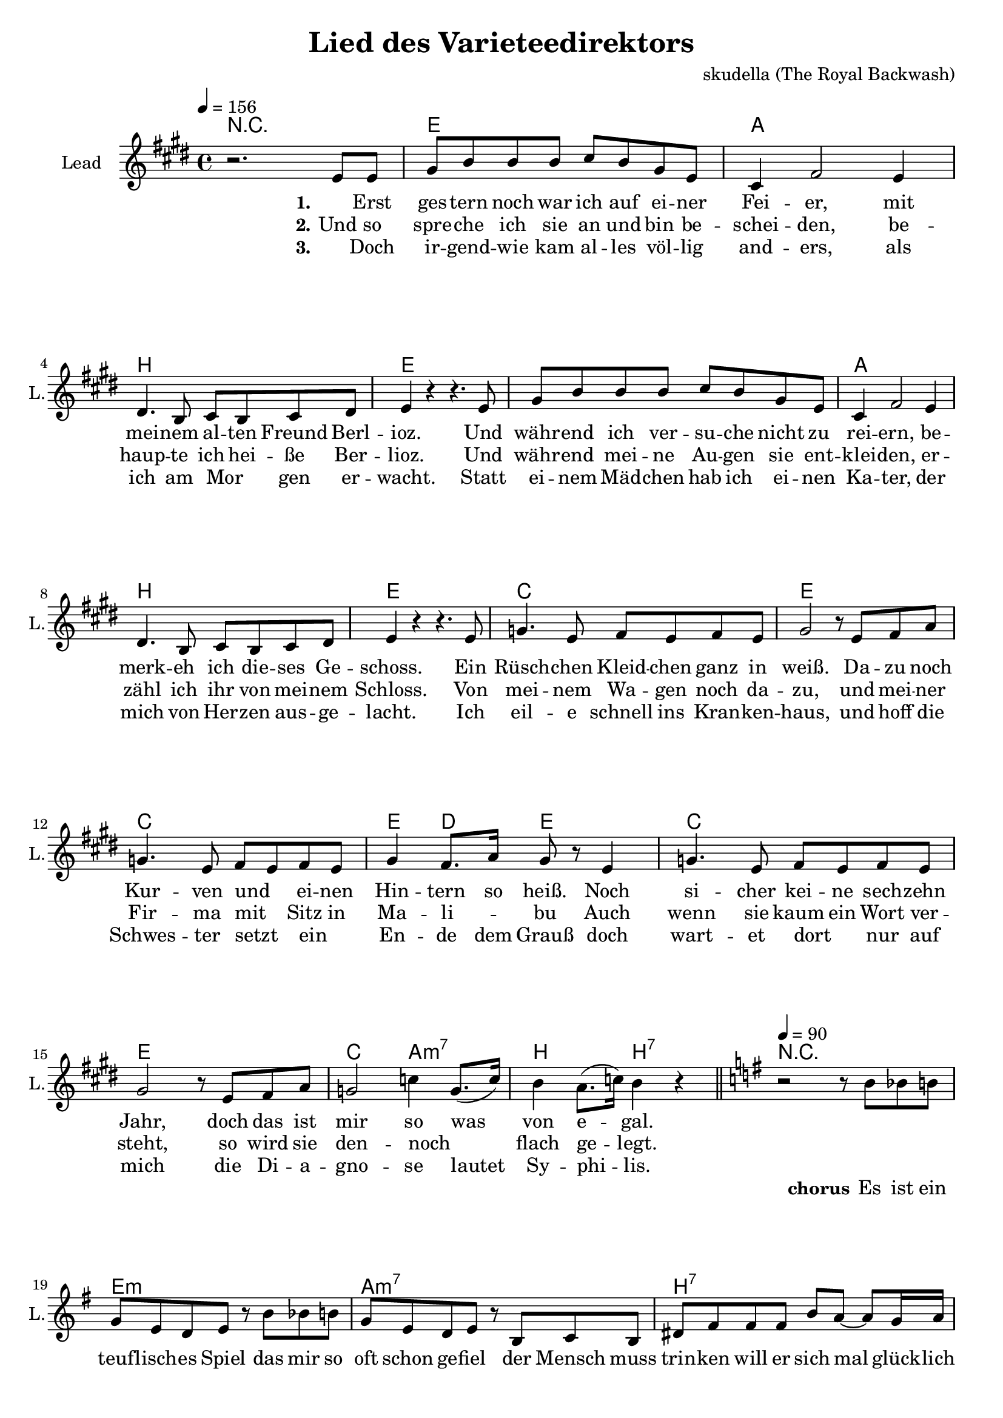 \version "2.16.2"

\header {
  title = "Lied des Varieteedirektors"
  composer = "skudella (The Royal Backwash)"

}

global = {
  \key e \major
  \time 4/4
  \tempo 4 = 156
}

harmonies = \chordmode {
  \germanChords
\repeat volta 2 {

  R1
  e1 a1 b1 e
  e1 a1 b1 e
  c1 e c e4 d e e
  c1 e c2 a2:m7 b2 b2:7
  R1
  e1:m a1:m7 b1:7 e1:m 
  e1:m a1:m7 b1:7 a1:m7
  c1 b1:7 e1:m g1}
  \alternative {
    {c1 fis1 b1 b1:7}
    {c1 b1 e1:m a1:m e1:m a1:m e1:m}
  }

}

violinMusic = \relative c'' {
  
}

leadGuitarMusic = \relative c'' {
 

}

trumpetoneVerseMusic = \relative c'' {

}

trumpetonePreChorusMusic = \relative c'' {
}

trumpetoneChorusMusic = \relative c'' {
}

trumpetoneBridgeMusic = \relative c'' {
}

trumpettwoVerseMusic = \relative c'' {
}

trumpettwoPreChrousMusic = \relative c'' {

}

trumpettwoChorusMusic = \relative c'' {

}

leadMusicverse = \relative c'{
r2. e8 e8 
gis8 b b b cis b gis e 
cis4 fis2 e4
dis4. b8 cis b cis dis 
e4 r4 r4. e8
gis8 b b b cis b gis e 
cis4 fis2 e4
dis4. b8 cis b cis dis 
e4 r4 r4. e8
g4. e8 fis e fis e 
gis2 r8 e8 fis a 
g4. e8 fis e fis e 
gis4 fis8. a16 gis8  r8 e4
g4. e8 fis e fis e 
gis2 r8 e8 fis a 
g2 c4 g8.( c16)
b4 a8.( c16) b4 r4


}

leadMusicprechorus = \relative c'{
 
}

leadMusicchorus = \relative c''{
  \bar "||"
  \tempo 4 = 90
  
  \key e \minor
\repeat volta 2 {
r2 r8 b8 bes8 b8
g8 e8 d8 e8 r8 b'8 bes8 b8
g8 e8 d8 e8 r8 b8 c8 b8
dis8 fis8 fis8 fis8 b8 a8~a8 g16 a16
b2 r8 b8 bes8 b8
g8 e8 d8 e8 r8 b'8 bes8 b8
g8 e8 d8 e8 r8 b8 bes8 b8
dis dis8 dis8 dis8 e8 dis8 cis8 dis8
e2 r4 r8 fis8
g4 b d8  b d dis~
dis2. b8 dis8
e8 b8~b8 a8~a8 b8 a8 g8 
b2 r4 r8 fis8}
\alternative {
    { g4 b4 d8( b8) d8 ais8~
      ais4 ais4 ais8( gis8) ais8 b8~
      b1
      r1
    }
    { g4 b4 d8( b8) d8 dis8~
      dis8 r8 dis4\staccato dis4\staccato dis8 e8~
      e1~
      e2 fis4 e8 g8(~
      g8 fis8~fis8 e8~e8 c8~c8 b8 )
      r2 fis4 dis8 e8~
      e2 r2
     
    }
  }
\bar "|."





}

leadMusicBridge = \relative c'''{

}

leadWordsOne = \lyricmode { 
\set stanza = "1." 
_ Erst ges -- tern noch war ich auf ei -- ner Fei -- er,
mit mei -- nem al -- ten Freund Berl -- ioz.
Und währ -- end ich ver -- su -- che nicht zu rei -- ern, 
be -- merk -- eh ich die -- ses Ge -- schoss.

Ein Rüsch -- chen Kleid -- chen ganz in weiß.
Da -- zu noch Kur -- ven und _ ei -- nen Hin -- tern so heiß.
Noch si -- cher kei -- ne sech -- zehn Jahr, 
doch das ist mir so was von e -- gal.


}

leadWordsChorus = \lyricmode {
\set stanza = "chorus"

Es ist ein teuf -- lisch -- es Spiel
das mir so oft schon ge -- fiel
der Mensch muss trin -- ken will er sich mal glück -- lich fühl'n

Doch ist der Geist erst be -- täubt
wird pu -- rer Wahn -- sinn ge -- streut
der Mensch ver -- gisst was Mut -- ti ihm hat ein -- ge -- bläut

Denn schon am Mor -- gen da -- nach 
kommt die Reu -- e und mit ihr die Schmach

Wer mit dem Teu -- fel spielt
der wird be -- siegt.

mit dem Teu -- fel spielt
der wird be -- siegt
wird be -- siegt
wird be -- siegt
}

leadWordsBridge = \lyricmode {
\set stanza = "bridge"

}

leadWordsTwo = \lyricmode { 
\set stanza = "2." 
Und so spre -- che ich sie an und bin be -- schei -- den, 
be -- haup -- te ich hei -- ße Ber -- lioz.
Und währ -- end mei -- ne Au -- gen sie ent -- klei -- den,
er -- zähl ich ihr von mei -- nem  Schloss.

Von mei -- nem Wa -- gen noch da -- zu,
und mei -- ner Fir -- ma mit _ Sitz in Ma -- li -- _ -- bu 
Auch wenn sie kaum ein Wort ver -- steht,
so wird sie den -- noch _ flach ge -- legt.
}

leadWordsThree = \lyricmode {
\set stanza = "3." 
_ Doch ir -- gend -- wie kam al -- les völ -- lig and -- ers, 
als ich am Mor _ gen er -- wacht.
Statt ei -- nem Mäd -- chen hab ich ei -- nen Ka -- ter,
der mich von Her -- zen aus -- ge -- lacht.

Ich eil -- e schnell ins Kran -- ken -- haus,
und hoff die Schwes -- ter setzt _  ein _ En -- de dem Grauß
doch wart -- et dort _ nur auf mich 
die Di -- a -- gno -- se lautet Sy -- phi -- lis.
}

leadWordsFour = \lyricmode {
\set stanza = "4." 

}
backingOneVerseMusic = \relative c'' {


}

backingOneChorusMusic = \relative c'' {

}

backingOneChorusWords = \lyricmode {
 

}

backingTwoVerseMusic = \relative c' {
R1*17
 
}

backingTwoChorusMusic = \relative c'' {

}

backingTwoChorusWords = \lyricmode {

}

derbassVerse = \relative c {
  \clef bass

}

derbassChorus = \relative c {
 
}
\score {
  <<
    \new ChordNames {
      \set chordChanges = ##t
      \transpose c c { \global \harmonies }
    }

    \new StaffGroup <<
    
      \new Staff = "Violin" {
        \set Staff.instrumentName = #"Violin"
        \set Staff.shortInstrumentName = #"V."
        \set Staff.midiInstrument = #"violin"
         \transpose c c { \violinMusic }
      }
      \new Staff = "Guitar" {
        \set Staff.instrumentName = #"Guitar"
        \set Staff.shortInstrumentName = #"G."
        %\set Staff.midiInstrument = #"overdriven guitar"
        \set Staff.midiInstrument = #"acoustic guitar (steel)"
        \transpose c c { \global \leadGuitarMusic }
      }
        \new Staff = "Trumpets" <<
        \set Staff.instrumentName = #"Trumpets"
	\set Staff.shortInstrumentName = #"T."
        \set Staff.midiInstrument = #"trumpet"
        %\new Voice = "Trumpet1Verse" { \voiceOne << \transpose c c { \global \trumpetoneVerseMusic } >> }
        %\new Voice = "Trumpet1PreChorus" { \voiceOne << \transpose c c { \trumpetonePreChorusMusic } >> }
        %\new Voice = "Trumpet1Chorus" { \voiceOne << \transpose c c { \trumpetoneChorusMusic } >> }
        %\new Voice = "Trumpet1Bridge" { \voiceOne << \transpose c c { \trumpetoneBridgeMusic } >> }
	%\new Voice = "Trumpet2Verse" { \voiceTwo << \transpose c c { \global \trumpettwoVerseMusic } >> }      
	%\new Voice = "Trumpet2PreChorus" { \voiceTwo << \transpose c c {  \trumpettwoPreChrousMusic } >> }      
	%\new Voice = "Trumpet2Chorus" { \voiceTwo << \transpose c c { \trumpettwoChorusMusic } >> }      
        \new Voice = "Trumpet1" { \voiceOne << \transpose c c { \global \trumpetoneVerseMusic \trumpetonePreChorusMusic \trumpetoneChorusMusic \trumpetoneBridgeMusic} >> }
	\new Voice = "Trumpet2" { \voiceTwo << \transpose c c { \global \trumpettwoVerseMusic \trumpettwoPreChrousMusic \trumpettwoChorusMusic} >> }      
      >>
    >>  
    \new StaffGroup <<
      \new Staff = "lead" {
	\set Staff.instrumentName = #"Lead"
	\set Staff.shortInstrumentName = #"L."
        \set Staff.midiInstrument = #"voice oohs"
        \new Voice = "leadverse" { << \transpose c c { \global \leadMusicverse } >> }
        \new Voice = "leadprechorus" { << \transpose c c { \leadMusicprechorus } >> }
        \new Voice = "leadchorus" { << \transpose c c { \leadMusicchorus } >> }
        \new Voice = "leadbridge" { << \transpose c c { \leadMusicBridge } >> }
      }
      \new Lyrics \with { alignBelowContext = #"lead" }
      \lyricsto "leadbridge" \leadWordsBridge
      \new Lyrics \with { alignBelowContext = #"lead" }
      \lyricsto "leadchorus" \leadWordsChorus
      \new Lyrics \with { alignBelowContext = #"lead" }
      \lyricsto "leadverse" \leadWordsFour
      \new Lyrics \with { alignBelowContext = #"lead" }
      \lyricsto "leadverse" \leadWordsThree
      \new Lyrics \with { alignBelowContext = #"lead" }
      \lyricsto "leadverse" \leadWordsTwo
      \new Lyrics \with { alignBelowContext = #"lead" }
      \lyricsto "leadverse" \leadWordsOne
      
     
      % we could remove the line about this with the line below, since
      % we want the alto lyrics to be below the alto Voice anyway.
      % \new Lyrics \lyricsto "altos" \altoWords

      \new Staff = "backing" <<
	%  \clef backingTwo
	\set Staff.instrumentName = #"Backing"
	\set Staff.shortInstrumentName = #"B."
        \set Staff.midiInstrument = #"voice oohs"
	\new Voice = "backingOnes" { \voiceOne << \transpose c c { \global \backingOneVerseMusic \backingOneChorusMusic } >> }
	\new Voice = "backingTwoes" { \voiceTwo << \transpose c c { \global \backingTwoVerseMusic \backingTwoChorusMusic } >> }

      >>
      \new Lyrics \with { alignAboveContext = #"backing" }
      \lyricsto "backingOnes" \backingOneChorusWords
      \new Lyrics \with { alignBelowContext = #"backing" }
      \lyricsto "backingTwoes" \backingTwoChorusWords
      
      \new Staff = "Staff_bass" {
        \set Staff.instrumentName = #"Bass"
        \set Staff.midiInstrument = #"electric bass (pick)"
        %\set Staff.midiInstrument = #"distorted guitar"
        \transpose c c { \global \derbassVerse \derbassChorus}
      }      % again, we could replace the line above this with the line below.
      % \new Lyrics \lyricsto "backingTwoes" \backingTwoWords
    >>
  >>
  \midi {}
  \layout {
    \context {
      \Staff \RemoveEmptyStaves
      \override VerticalAxisGroup #'remove-first = ##t
    }
  }
}

#(set-global-staff-size 19)

\paper {
  page-count = #2
  
}
